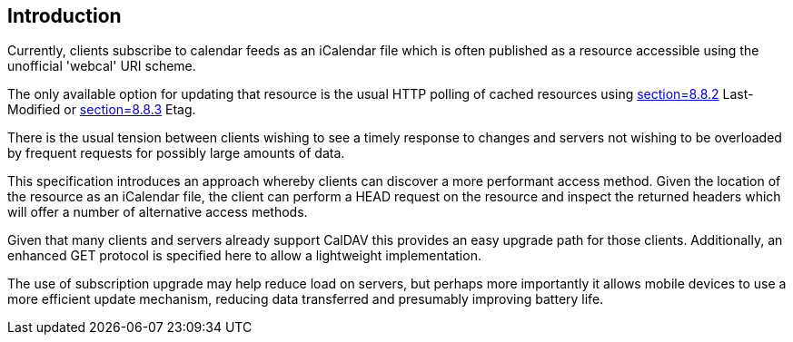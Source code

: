 
[#introduction]
== Introduction

Currently, clients subscribe to calendar feeds as an iCalendar file which is
often published as a resource accessible using the unofficial
'webcal' URI scheme.

The only available option for updating that resource is the usual
HTTP polling of cached resources using <<RFC9110,section=8.8.2>> Last-Modified or <<RFC9110,section=8.8.3>> Etag.

There is the usual tension between clients wishing to see a timely
response to changes and servers not wishing to be overloaded by
frequent requests for possibly large amounts of data.

This specification introduces an approach whereby clients can
discover a more performant access method. Given the location of the
resource as an iCalendar file, the client can perform a HEAD request on the
resource and inspect the returned headers which will offer a number
of alternative access methods.

Given that many clients and servers already support CalDAV this provides an easy
upgrade path for those clients. Additionally, an enhanced GET protocol is specified
here to allow a lightweight implementation.

The use of subscription upgrade may help reduce load on servers, but perhaps
more importantly it allows mobile devices to use a more efficient update
mechanism, reducing data transferred and presumably improving battery life.
